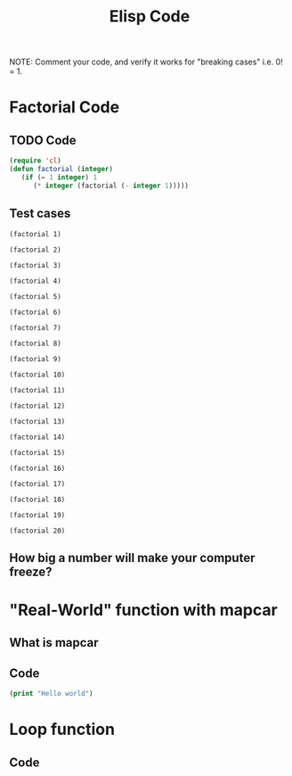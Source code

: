 #+TITLE: Elisp Code
#+LANGUAGE: en
#+OPTIONS: H:4 num:nil toc:nil \n:nil @:t ::t |:t ^:t *:t TeX:t LaTeX:t
#+OPTIONS: html-postamble:nil
#+STARTUP: showeverything entitiespretty

NOTE: Comment your code, and verify it works for "breaking cases" i.e. 0! = 1.

* Factorial Code
** TODO Code
#+BEGIN_SRC emacs-lisp
(require 'cl)
(defun factorial (integer)
   (if (= 1 integer) 1
      (* integer (factorial (- integer 1)))))
#+END_SRC

#+RESULTS:
: factorial

** Test cases

#+BEGIN_SRC elisp
(factorial 1)
#+END_SRC

#+RESULTS:
: 1

#+BEGIN_SRC elisp
(factorial 2)
#+END_SRC

#+RESULTS:
: 2

#+BEGIN_SRC elisp
(factorial 3)
#+END_SRC

#+RESULTS:
: 6

#+BEGIN_SRC elisp
(factorial 4)
#+END_SRC

#+RESULTS:
: 24

#+BEGIN_SRC elisp
(factorial 5)
#+END_SRC

#+RESULTS:
: 120

#+BEGIN_SRC elisp
(factorial 6)
#+END_SRC

#+RESULTS:
: 720

#+BEGIN_SRC elisp
(factorial 7)
#+END_SRC

#+RESULTS:
: 5040

#+BEGIN_SRC elisp
(factorial 8)
#+END_SRC

#+RESULTS:
: 40320

#+BEGIN_SRC elisp
(factorial 9)
#+END_SRC

#+RESULTS:
: 362880

#+BEGIN_SRC elisp
(factorial 10)
#+END_SRC

#+RESULTS:
: 3628800

#+BEGIN_SRC elisp
(factorial 11)
#+END_SRC

#+RESULTS:
: 39916800

#+BEGIN_SRC elisp
(factorial 12)
#+END_SRC

#+RESULTS:
: 479001600

#+BEGIN_SRC elisp
(factorial 13)
#+END_SRC

#+RESULTS:
: 6227020800

#+BEGIN_SRC elisp
(factorial 14)
#+END_SRC

#+RESULTS:
: 87178291200

#+BEGIN_SRC elisp
(factorial 15)
#+END_SRC

#+RESULTS:
: 1307674368000

#+BEGIN_SRC elisp
(factorial 16)
#+END_SRC

#+RESULTS:
: 20922789888000

#+BEGIN_SRC elisp
(factorial 17)
#+END_SRC

#+RESULTS:
: 355687428096000

#+BEGIN_SRC elisp
(factorial 18)
#+END_SRC

#+RESULTS:
: 6402373705728000

#+BEGIN_SRC elisp
(factorial 19)
#+END_SRC

#+RESULTS:
: 121645100408832000

#+BEGIN_SRC elisp
(factorial 20)
#+END_SRC

#+RESULTS:
: -2178784010250747904

** How big a number will make your computer freeze?
* "Real-World" function with mapcar
** What is mapcar
** Code
#+BEGIN_SRC emacs-lisp
(print "Hello world")
#+END_SRC

#+RESULTS:
: Hello world

* Loop function
** Code
#+BEGIN_SRC emacs-lisp

#+END_SRC
